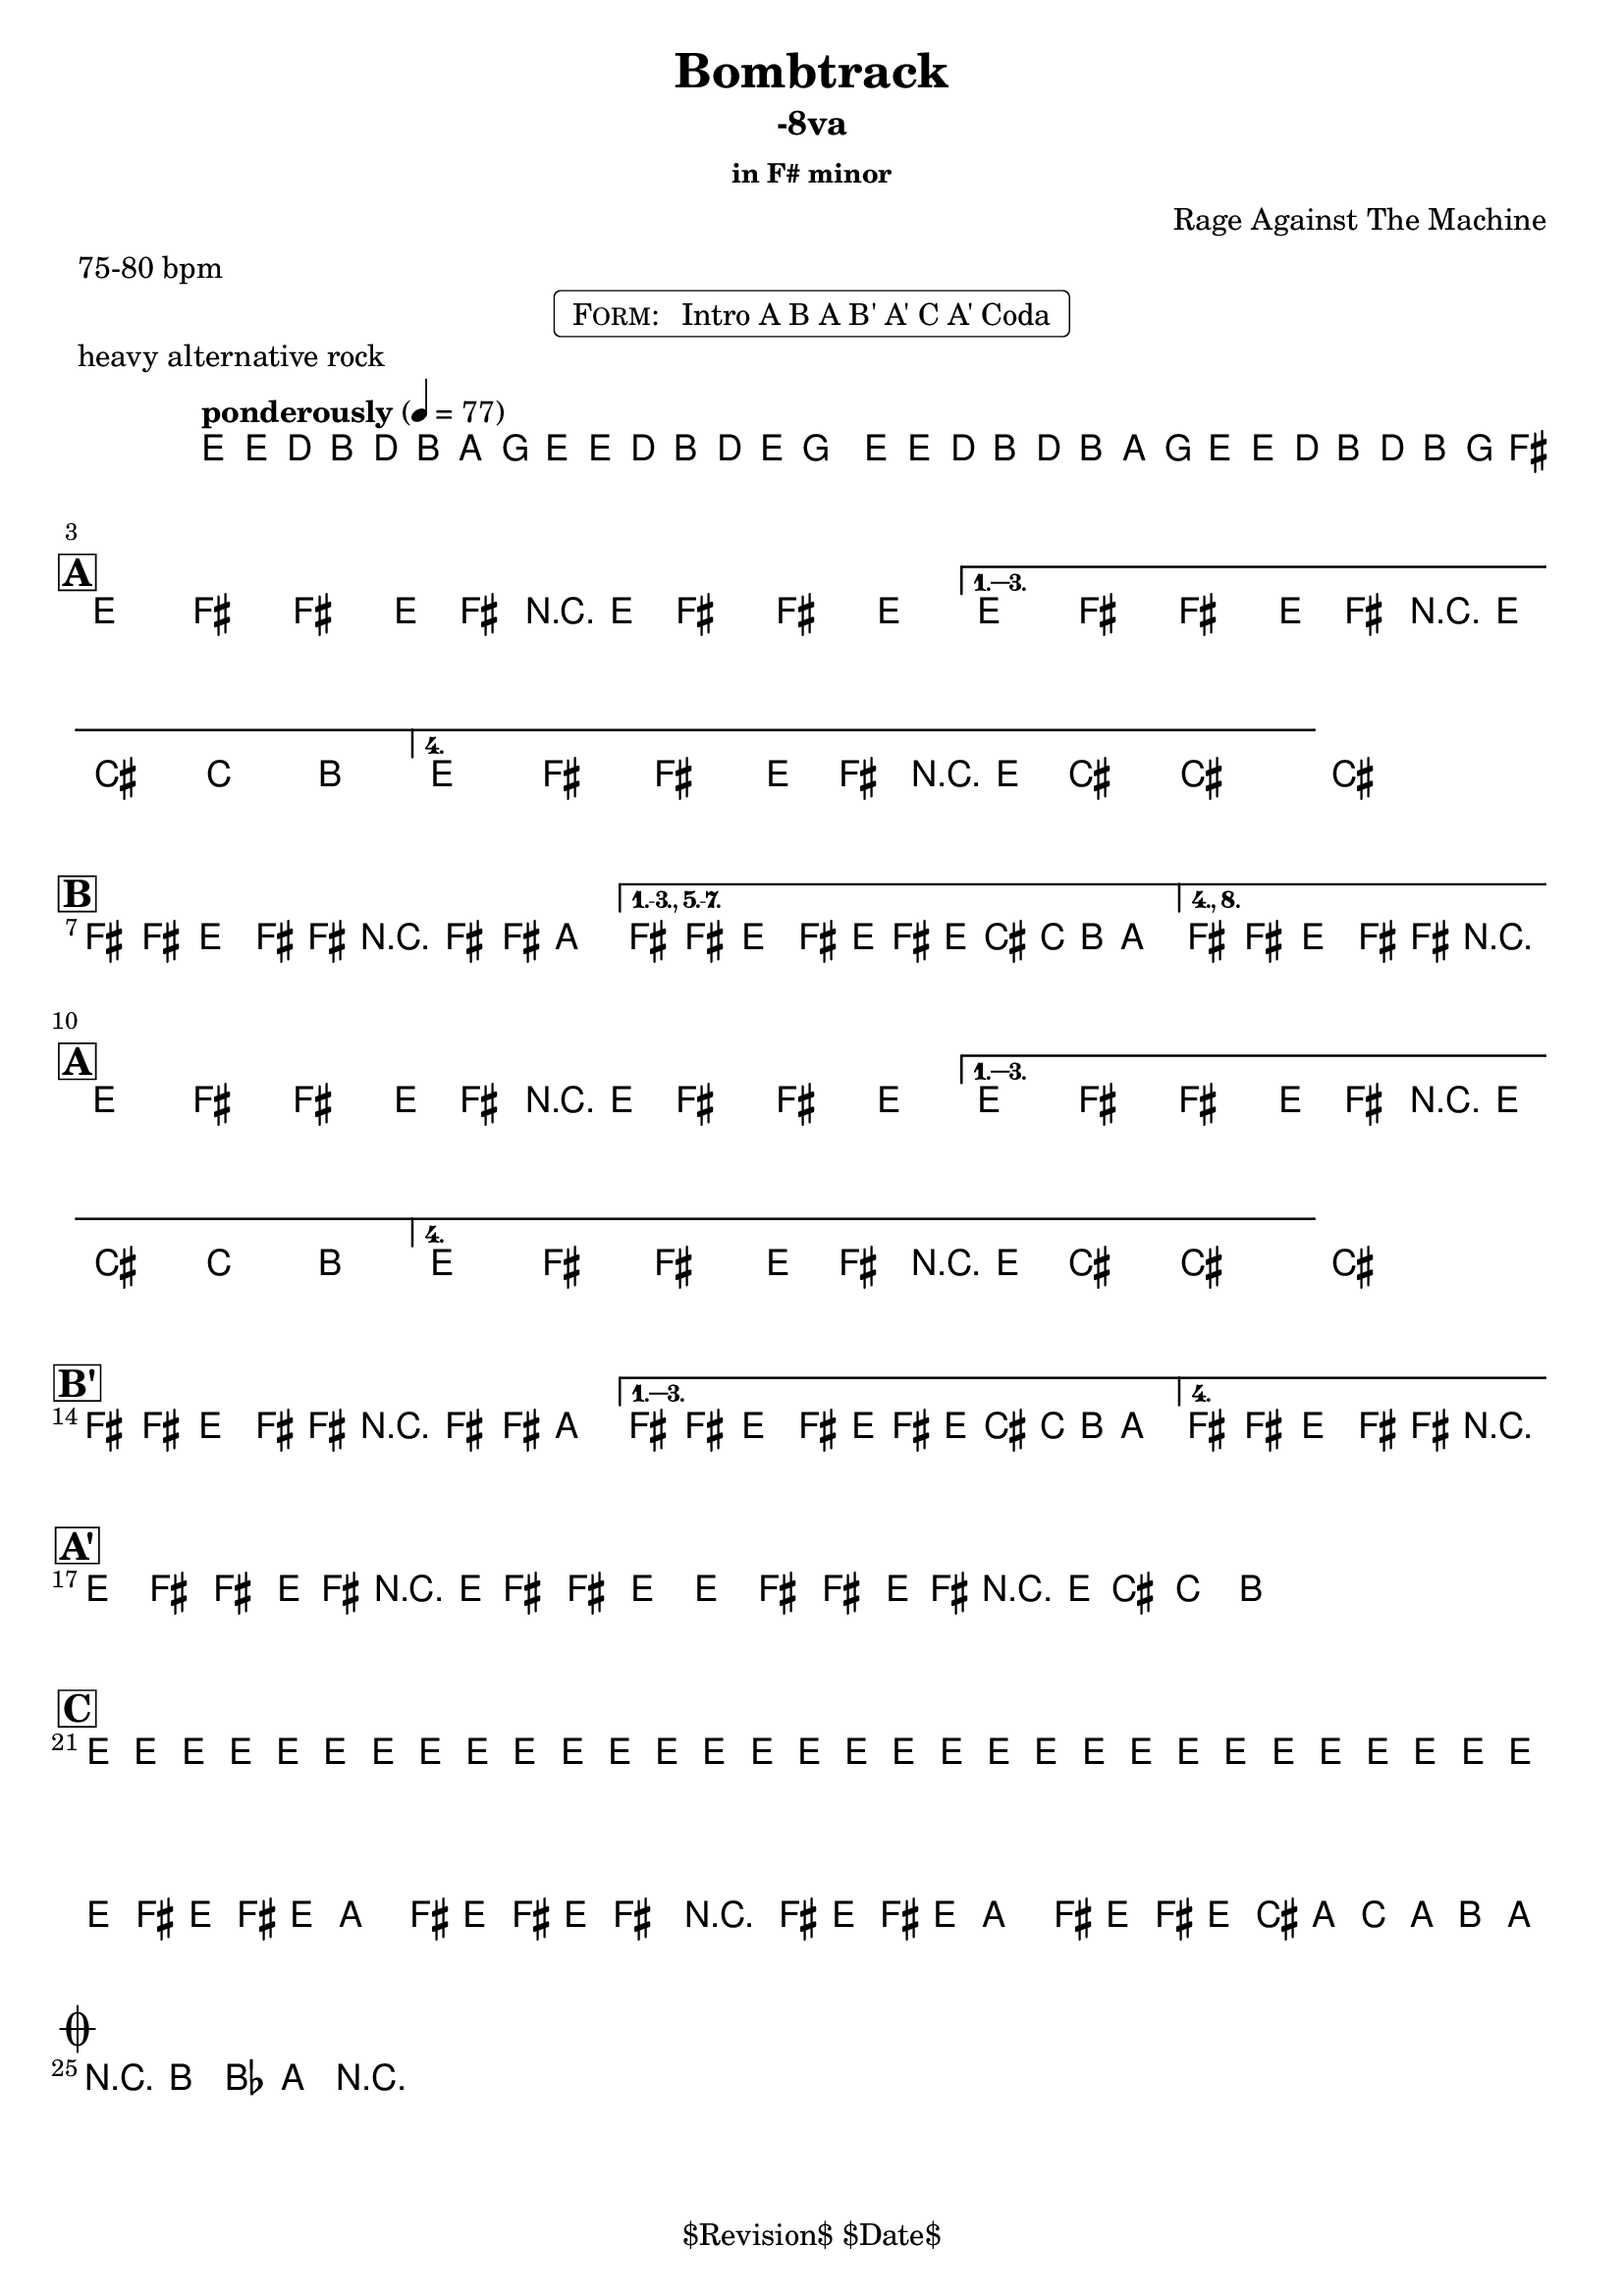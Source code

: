 \version "2.13.46"

%
% $File$
% $Date$
% $Revision$
% $Author$
%

\header {
  title = "Bombtrack"
  subtitle = "-8va"
  subsubtitle = "in F# minor"

  composer = "Rage Against The Machine"
  poet = ""
  enteredby = "Max Deineko"

  meter = "75-80 bpm"
  piece = "heavy alternative rock"
  version = "$Revision$"

  copyright = "" % "Transcribed and/or arranged by MaX"
  tagline = "$Revision$ $Date$" % ""
}


harm = \chords {
  \set Score.skipBars = ##t
  \set Score.markFormatter = #format-mark-box-letters

  s1 * 2

  \break
  \mark \markup {\box \bold "A"}

  s1 * 4

  \break
  \mark \markup {\box \bold "B"}

  s1 * 3

  \break
  \mark \markup {\box \bold "A"}

  s1 * 4

  \break
  \mark \markup {\box \bold "B'"}

  s1 * 3

  \break
  \mark \markup {\box \bold "A'"}

  s1 * 4

  \break
  \mark \markup {\box \bold "C"}

  s1 * 4

  \break
  \mark \markup { \musicglyph #"scripts.coda" }
  s2

}

mel = \relative c' {
  \set Score.skipBars = ##t
  \set Score.markFormatter = #format-mark-box-letters
  \override Staff.TimeSignature #'style = #'()

  \clef treble
  \key e \minor
  \time 4/4
  \tempo "ponderously" 4 = 77

  \repeat volta 2 {
    e16 \p e'_\markup \italic { gtr & bass } d b d b a g e e' d b d e
    \pitchedTrill g8 _\markup \italic { trill every other time } \startTrillSpan gis |
    e,16 \stopTrillSpan e' d b d b a g e16 e' d b d b g fis^\markup{\italic till cue} |
  }

  \key fis \minor

  %
  % A
  %
  \repeat volta 4 {
    e8_\ff fis _\markup \italic { heavy backbeat, gtr & bass unisono } fis' e,16 fis r e fis8 fis' e |
  }
  \alternative {
    { e,8 fis fis' e,16 fis r e cis'8-> c-> b-> | }
    { e,8 fis fis' e,16 fis r e cis'8->_\markup{\italic break} ~ cis4 ~ | }
  }
  cis1 |

  %
  % B
  %
  \bar "|:"
  fis,8 \f fis e fis16 fis r fis8 fis16 a4 |
  \set Score.repeatCommands = #'((volta "1.-3., 5.-7."))
  fis8 fis e fis16 e fis' e16 cis c b a8. |
  \set Score.repeatCommands = #'((volta #f) (volta "4., 8.") end-repeat)
  fis8 fis e fis16 fis r2_\markup{\italic fill} |
  %^\markup{\hspace #-6.0 D.S. upto B \hspace #-1.0 \tiny\bold4.}
  \set Score.repeatCommands = #'((volta #f)) |

  %
  % A
  %
  \repeat volta 4 {
    e8 \ff fis fis' e,16 fis r e fis8 fis' e |
  }
  \alternative {
    { e,8 fis fis' e,16 fis r e cis'8-> c-> b-> | }
    { e,8 fis fis' e,16 fis r e cis'8->_\markup{\italic break} ~ cis4 ~ | }
  }
  cis1 |

  %
  % B'
  %
  \repeat volta 4 {
    fis,8 \f fis e fis16 fis r fis8 fis16 a4 |
  }
  \alternative {
    { fis8 fis e fis16 e fis' e16 cis c b a8. | }
    { fis8 fis e fis16 fis r2_\markup{\italic fill} | }
  }


  %
  % A'
  %
  \repeat volta 2 {
    \repeat percent 2 {
      e8 ^\markup{\hspace #1.5 \musicglyph #"scripts.segno" } \ff
      fis fis' e,16 fis r e fis8 fis' e
      e,8 fis fis' e,16 fis r e cis'8-> c-> b->
      ^\markup{\hspace #27.0 \musicglyph #"scripts.coda"}
      |
    }
  }

  %
  % C
  %
  e,16 \mp \< e e e e e e e e e e e e e e e |
  e e e e e e e e e e e e e e e e |
  \repeat volta 2 {
    fis16 \! \f e fis e a8 fis16 e fis16 e fis8 r4 |
    fis16 e fis e a8 fis16 e fis16 e cis' a c a b a _\markup{\hspace #-33.0 \italic{solo till cue, then} \bold { D.S. con rep. al coda}} |
  }

  r8 \ff b-> bes-> a-> r2 |

  \bar "|."
}

\markup {
    \fill-line { % This centers the words, which looks nicer
    \hspace #1.0 % gives the fill-line something to work with
    \rounded-box \pad-markup #0.3 {
      \column {
        \line{
          \hspace #0.5
          \smallCaps Form:
          \hspace #1
          Intro A B A B' A' C A' Coda
          \hspace #0.5
        }
      }
    }
    \hspace #1.0 % gives the fill-line something to work with
  }
}

\score {
  \transpose c c {
    <<
      \harm
      \mel
    >>
  }
}

\layout {
  ragged-last = ##t
}
